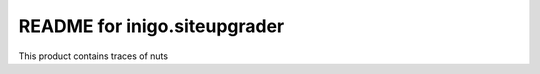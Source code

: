 README for inigo.siteupgrader
==========================================

This product contains traces of nuts
